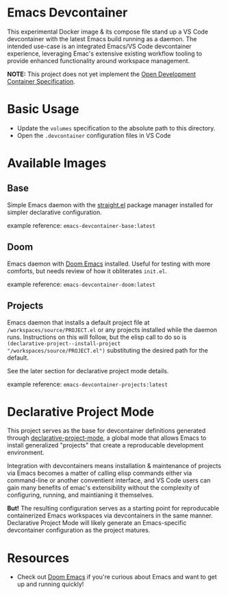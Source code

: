 * Emacs Devcontainer

This experimental Docker image & its compose file stand up a VS Code devcontainer with the
latest Emacs build running as a daemon. The intended use-case is an integrated Emacs/VS
Code devcontainer experience, leveraging Emac's extensive existing workflow tooling to
provide enhanced functionality around workspace management.

*NOTE:* This project does not yet implement the [[https://containers.dev/implementors/spec/][Open Development Container Specification]].

* Basic Usage

- Update the ~volumes~ specification to the absolute path to this directory.
- Open the ~.devcontainer~ configuration files in VS Code

* Available Images
** Base
Simple Emacs daemon with the [[https://github.com/radian-software/straight.el][straight.el]] package manager installed for simpler declarative
configuration.

example reference: ~emacs-devcontainer-base:latest~

** Doom
Emacs daemon with [[https://github.com/doomemacs/doomemacs][Doom Emacs]] installed. Useful for testing with more comforts, but needs
review of how it obliterates ~init.el~.

example reference: ~emacs-devcontainer-doom:latest~

** Projects
Emacs daemon that installs a default project file at ~/workspaces/source/PROJECT.el~ or
any projects installed while the daemon runs. Instructions on this will follow, but the
elisp call to do so is ~(declarative-project--install-project
"/workspaces/source/PROJECT.el")~ substituting the desired path for the default.

See the later section for declarative project mode details.

example reference: ~emacs-devcontainer-projects:latest~

* Declarative Project Mode
This project serves as the base for devcontainer definitions generated through
[[https://github.com/cuttlefisch/declarative-project-mode][declarative-project-mode]], a global mode that allows Emacs to install generalized
"projects" that create a reproducable development environment.

Integration with devcontainers means installation & maintenance of projects via Emacs
becomes a matter of calling elisp commands either via command-line or another conventient
interface, and VS Code users can gain many benefits of emac's extensibility without the
complexity of configuring, running, and maintianing it themselves.

*But!* The resulting configuration serves as a starting point for reproducable
containerized Emacs workspaces via devcontainers in the same manner. Declarative Project
Mode will likely generate an Emacs-specific devcontainer configuration as the project
matures.

* Resources
 - Check out [[https://github.com/doomemacs/doomemacs][Doom Emacs]] if you're curious about Emacs and want to get up and running
   quickly!
